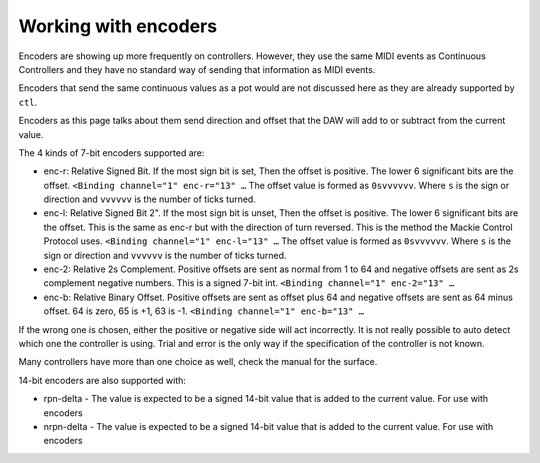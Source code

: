 .. _working_with_encoders:

Working with encoders
=====================

Encoders are showing up more frequently on controllers. However, they
use the same MIDI events as Continuous Controllers and they have no
standard way of sending that information as MIDI events.

Encoders that send the same continuous values as a pot would are not
discussed here as they are already supported by ``ctl``.

Encoders as this page talks about them send direction and offset that
the DAW will add to or subtract from the current value.

The 4 kinds of 7-bit encoders supported are:

-  enc-r: Relative Signed Bit. If the most sign bit is set, Then the
   offset is positive. The lower 6 significant bits are the offset.
   ``<Binding channel="1" enc-r="13" …`` The offset value is formed as
   ``0svvvvvv``. Where ``s`` is the sign or direction and ``vvvvvv`` is
   the number of ticks turned.
-  enc-l: Relative Signed Bit 2". If the most sign bit is unset, Then
   the offset is positive. The lower 6 significant bits are the offset.
   This is the same as enc-r but with the direction of turn reversed.
   This is the method the Mackie Control Protocol uses.
   ``<Binding channel="1" enc-l="13" …`` The offset value is formed as
   ``0svvvvvv``. Where ``s`` is the sign or direction and ``vvvvvv`` is
   the number of ticks turned.
-  enc-2: Relative 2s Complement. Positive offsets are sent as normal
   from 1 to 64 and negative offsets are sent as 2s complement negative
   numbers. This is a signed 7-bit int.
   ``<Binding channel="1" enc-2="13" …``
-  enc-b: Relative Binary Offset. Positive offsets are sent as offset
   plus 64 and negative offsets are sent as 64 minus offset. 64 is zero,
   65 is +1, 63 is -1. ``<Binding channel="1" enc-b="13" …``

If the wrong one is chosen, either the positive or negative side will
act incorrectly. It is not really possible to auto detect which one the
controller is using. Trial and error is the only way if the
specification of the controller is not known.

Many controllers have more than one choice as well, check the manual for
the surface.

14-bit encoders are also supported with:

-  rpn-delta - The value is expected to be a signed 14-bit value that is
   added to the current value. For use with encoders
-  nrpn-delta - The value is expected to be a signed 14-bit value that is
   added to the current value. For use with encoders

